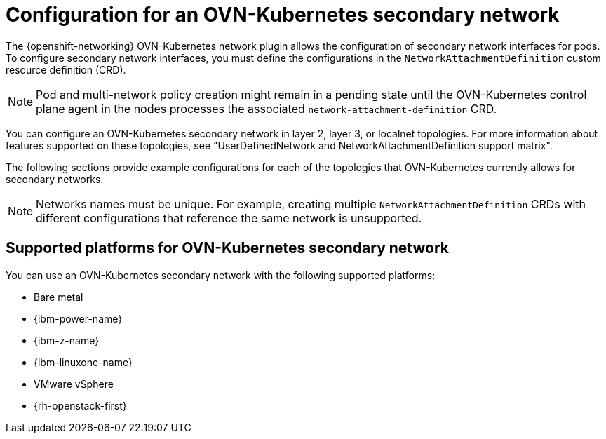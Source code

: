 // Module included in the following assemblies:
//
// * networking/multiple_networks/creating-secondary-nwt-ovnk.adoc

:_mod-docs-content-type: CONCEPT
[id="configuration-ovnk-additional-networks_{context}"]
= Configuration for an OVN-Kubernetes secondary network

The {openshift-networking} OVN-Kubernetes network plugin allows the configuration of secondary network interfaces for pods. To configure secondary network interfaces, you must define the configurations in the `NetworkAttachmentDefinition` custom resource definition (CRD).

[NOTE]
====
Pod and multi-network policy creation might remain in a pending state until the OVN-Kubernetes control plane agent in the nodes processes the associated `network-attachment-definition` CRD.
====

You can configure an OVN-Kubernetes secondary network in layer 2, layer 3, or localnet topologies. For more information about features supported on these topologies, see "UserDefinedNetwork and NetworkAttachmentDefinition support matrix". 

The following sections provide example configurations for each of the topologies that OVN-Kubernetes currently allows for secondary networks.

[NOTE]
====
Networks names must be unique. For example, creating multiple `NetworkAttachmentDefinition` CRDs with different configurations that reference the same network is unsupported.
====

[id="configuration-additional-network-types-supported-platforms_{context}"]
== Supported platforms for OVN-Kubernetes secondary network

You can use an OVN-Kubernetes secondary network with the following supported platforms:

- Bare metal
- {ibm-power-name}
- {ibm-z-name}
- {ibm-linuxone-name}
- VMware vSphere
- {rh-openstack-first}
